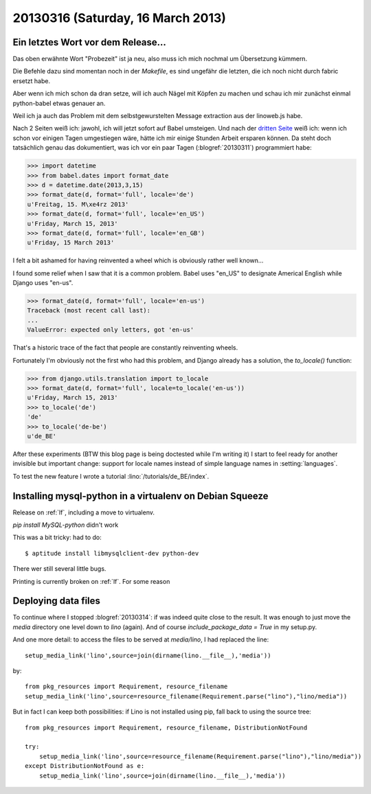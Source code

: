 ==================================
20130316 (Saturday, 16 March 2013)
==================================

Ein letztes Wort vor dem Release...
-----------------------------------

Das oben erwähnte Wort "Probezeit" ist ja neu, also muss ich mich 
nochmal um Übersetzung kümmern. 

Die Befehle dazu sind momentan noch in der `Makefile`, 
es sind ungefähr die letzten, die ich noch nicht durch 
fabric ersetzt habe.

Aber wenn ich mich schon da dran setze, will ich auch 
Nägel mit Köpfen zu machen und schau ich mir zunächst 
einmal python-babel etwas genauer an.

Weil ich ja auch das Problem mit dem selbstgewurstelten 
Message extraction aus der linoweb.js habe.

Nach 2 Seiten weiß ich: jawohl, ich will jetzt sofort auf Babel 
umsteigen.
Und nach der `dritten Seite 
<http://babel.edgewall.org/wiki/Documentation/dates.html>`_
weiß ich: wenn ich schon vor einigen Tagen umgestiegen wäre, hätte ich 
mir einige Stunden Arbeit ersparen können.
Da steht doch tatsächlich genau das dokumentiert, 
was ich vor ein paar Tagen (:blogref:`20130311`) 
programmiert habe:

>>> import datetime
>>> from babel.dates import format_date
>>> d = datetime.date(2013,3,15)
>>> format_date(d, format='full', locale='de')
u'Freitag, 15. M\xe4rz 2013'
>>> format_date(d, format='full', locale='en_US')
u'Friday, March 15, 2013'
>>> format_date(d, format='full', locale='en_GB')
u'Friday, 15 March 2013'

I felt a bit ashamed for having reinvented a wheel 
which is obviously rather well known...

I found some relief when I saw that it is a common problem.
Babel uses "en_US" to designate Americal English while 
Django uses "en-us". 

>>> format_date(d, format='full', locale='en-us')
Traceback (most recent call last):
...
ValueError: expected only letters, got 'en-us'

That's a historic trace of the fact that people are constantly reinventing wheels.

Fortunately I'm obviously not the first who had this problem,
and Django already has a solution, the `to_locale()` function:

>>> from django.utils.translation import to_locale
>>> format_date(d, format='full', locale=to_locale('en-us'))
u'Friday, March 15, 2013'
>>> to_locale('de')
'de'
>>> to_locale('de-be')
u'de_BE'

After these experiments (BTW this blog page is being 
doctested while I'm writing it) I start to feel ready 
for another invisible but important change: 
support for locale names instead of simple language 
names in :setting:`languages`.

To test the new feature I wrote a tutorial
:lino:`/tutorials/de_BE/index`.


Installing mysql-python in a virtualenv on Debian Squeeze
---------------------------------------------------------

Release on :ref:`lf`, including a move to virtualenv.

`pip install MySQL-python` didn't work

This was a bit tricky: had to do::

  $ aptitude install libmysqlclient-dev python-dev
  
There wer still several little bugs.

Printing is currently broken on :ref:`lf`. For some reason
  

Deploying data files
--------------------

To continue where I stopped :blogref:`20130314`: if was indeed quite 
close to the result.
It was enough to just move the `media` directory one level down to `lino` (again).
And of course `include_package_data = True` in my setup.py.

And one more detail:
to access the files to be served at `media/lino`, I had replaced the line::

  setup_media_link('lino',source=join(dirname(lino.__file__),'media'))
    
by::

  from pkg_resources import Requirement, resource_filename
  setup_media_link('lino',source=resource_filename(Requirement.parse("lino"),"lino/media"))
    
But in fact I can keep both possibilities: 
if Lino is not installed using pip, fall back to using the source tree::
        
  from pkg_resources import Requirement, resource_filename, DistributionNotFound
  
  try:
      setup_media_link('lino',source=resource_filename(Requirement.parse("lino"),"lino/media"))
  except DistributionNotFound as e:
      setup_media_link('lino',source=join(dirname(lino.__file__),'media'))






